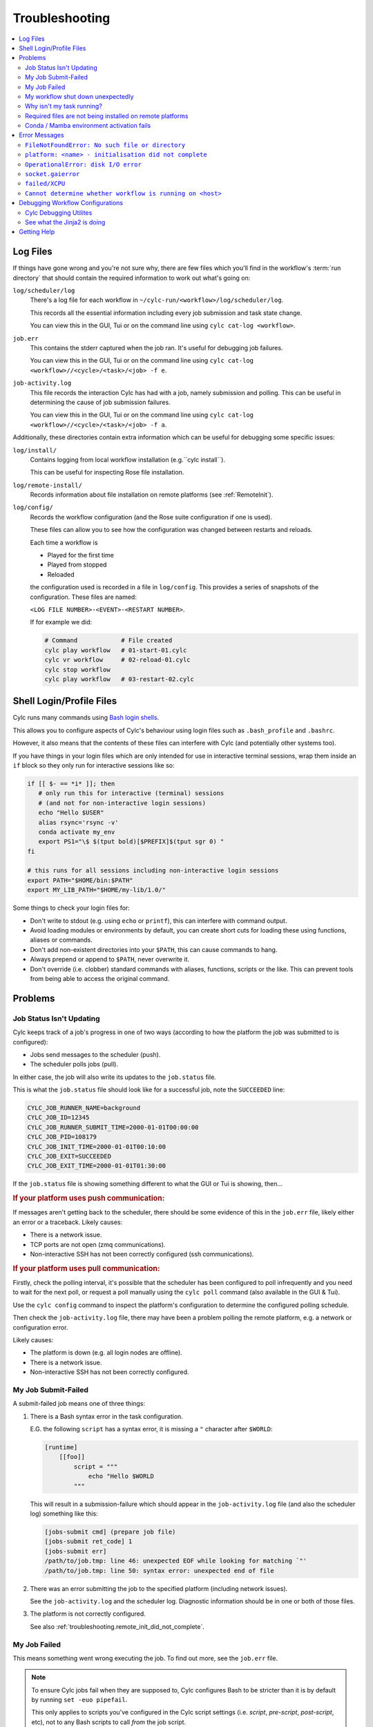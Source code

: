 .. _troubleshooting:

Troubleshooting
===============

.. Generate a local table of contents to make it easier to skim the entries on
   this page.

.. contents::
   :depth: 3
   :local:
   :backlinks: none


.. _troubleshooting.log_files:

Log Files
---------

If things have gone wrong and you're not sure why, there are few files which
you'll find in the workflow's :term:`run directory` that should contain the
required information to work out what's going on:

``log/scheduler/log``
   There's a log file for each workflow in
   ``~/cylc-run/<workflow>/log/scheduler/log``.

   This records all the essential information including every job submission
   and task state change.

   You can view this in the GUI, Tui or on the command line using
   ``cylc cat-log <workflow>``.
``job.err``
   This contains the stderr captured when the job ran. It's useful for
   debugging job failures.

   You can view this in the GUI, Tui or on the command line using
   ``cylc cat-log <workflow>//<cycle>/<task>/<job> -f e``.
``job-activity.log``
   This file records the interaction Cylc has had with a job, namely submission
   and polling. This can be useful in determining the cause of job submission
   failures.

   You can view this in the GUI, Tui or on the command line using
   ``cylc cat-log <workflow>//<cycle>/<task>/<job> -f a``.

Additionally, these directories contain extra information which can be useful
for debugging some specific issues:

``log/install/``
   Contains logging from local workflow installation (e.g.``cylc install``).

   This can be useful for inspecting Rose file installation.
``log/remote-install/``
   Records information about file installation on remote platforms
   (see :ref:`RemoteInit`).
``log/config/``
   Records the workflow configuration (and the Rose suite configuration if one
   is used).

   These files can allow you to see how the configuration was changed between
   restarts and reloads.

   Each time a workflow is

   * Played for the first time
   * Played from stopped
   * Reloaded

   the configuration used is recorded in a file in ``log/config``.
   This provides a series of snapshots of the configuration.
   These files are named:

   ``<LOG FILE NUMBER>-<EVENT>-<RESTART NUMBER>``.

   If for example we did:

   .. code-block:: console

      # Command            # File created
      cylc play workflow   # 01-start-01.cylc
      cylc vr workflow     # 02-reload-01.cylc
      cylc stop workflow
      cylc play workflow   # 03-restart-02.cylc


Shell Login/Profile Files
-------------------------

Cylc runs many commands using
`Bash login shells <https://linuxhandbook.com/login-shell/>`_.

This allows you to configure aspects of Cylc's behaviour using login files
such as ``.bash_profile`` and ``.bashrc``.

However, it also means that the contents of these files can interfere with
Cylc (and potentially other systems too).

If you have things in your login files which are only intended for use in
interactive terminal sessions, wrap them inside an ``if`` block so they only
run for interactive sessions like so:

.. code-block:: bash

   if [[ $- == *i* ]]; then
      # only run this for interactive (terminal) sessions
      # (and not for non-interactive login sessions)
      echo "Hello $USER"
      alias rsync='rsync -v'
      conda activate my_env
      export PS1="\$ $(tput bold)[$PREFIX]$(tput sgr 0) "
   fi

   # this runs for all sessions including non-interactive login sessions
   export PATH="$HOME/bin:$PATH"
   export MY_LIB_PATH="$HOME/my-lib/1.0/"

Some things to check your login files for:

* Don't write to stdout (e.g. using ``echo`` or ``printf``), this can interfere
  with command output.
* Avoid loading modules or environments by default, you can create short cuts
  for loading these using functions, aliases or commands.
* Don't add non-existent directories into your ``$PATH``, this can cause
  commands to hang.
* Always prepend or append to ``$PATH``, never overwrite it.
* Don't override (i.e. clobber) standard commands with aliases, functions,
  scripts or the like. This can prevent tools from being able to access the
  original command.


Problems
--------


Job Status Isn't Updating
^^^^^^^^^^^^^^^^^^^^^^^^^

Cylc keeps track of a job's progress in one of two ways (according to how
the platform the job was submitted to is configured):

* Jobs send messages to the scheduler (push).
* The scheduler polls jobs (pull).

In either case, the job will also write its updates to the ``job.status`` file.

This is what the ``job.status`` file should look like for a successful job,
note the ``SUCCEEDED`` line:

.. code-block::

   CYLC_JOB_RUNNER_NAME=background
   CYLC_JOB_ID=12345
   CYLC_JOB_RUNNER_SUBMIT_TIME=2000-01-01T00:00:00
   CYLC_JOB_PID=108179
   CYLC_JOB_INIT_TIME=2000-01-01T00:10:00
   CYLC_JOB_EXIT=SUCCEEDED
   CYLC_JOB_EXIT_TIME=2000-01-01T01:30:00

If the ``job.status`` file is showing something different to what the GUI or
Tui is showing, then...

.. rubric:: If your platform uses push communication:

If messages aren't getting back to the scheduler, there should be some
evidence of this in the ``job.err`` file, likely either an error or a
traceback. Likely causes:

* There is a network issue.
* TCP ports are not open (zmq communications).
* Non-interactive SSH has not been correctly configured (ssh communications).

.. rubric:: If your platform uses pull communication:

Firstly, check the polling interval, it's possible that the scheduler has been
configured to poll infrequently and you need to wait for the next poll, or
request a poll manually using the ``cylc poll`` command (also available in the
GUI & Tui).

Use the ``cylc config`` command to inspect the platform's configuration to
determine the configured polling schedule.

Then check the ``job-activity.log`` file, there may have been a problem polling
the remote platform, e.g. a network or configuration error.

Likely causes:

* The platform is down (e.g. all login nodes are offline).
* There is a network issue.
* Non-interactive SSH has not been correctly configured.


My Job Submit-Failed
^^^^^^^^^^^^^^^^^^^^

A submit-failed job means one of three things:

1. There is a Bash syntax error in the task configuration.

   E.G. the following ``script`` has a syntax error, it is missing a
   ``"`` character after ``$WORLD``:

   .. code-block:: cylc

      [runtime]
          [[foo]]
              script = """
                  echo "Hello $WORLD
              """

   This will result in a submission-failure which should appear in the
   ``job-activity.log`` file (and also the scheduler log) something like this:

   .. code-block::

      [jobs-submit cmd] (prepare job file)
      [jobs-submit ret_code] 1
      [jobs-submit err]
      /path/to/job.tmp: line 46: unexpected EOF while looking for matching `"'
      /path/to/job.tmp: line 50: syntax error: unexpected end of file

2. There was an error submitting the job to the specified platform (including
   network issues).

   See the ``job-activity.log`` and the scheduler log. Diagnostic information
   should be in one or both of those files.

3. The platform is not correctly configured.

   See also :ref:`troubleshooting.remote_init_did_not_complete`.


.. _troubleshooting.my_job_failed:

My Job Failed
^^^^^^^^^^^^^

This means something went wrong executing the job.
To find out more, see the ``job.err`` file.

.. note::

   To ensure Cylc jobs fail when they are supposed to, Cylc configures Bash
   to be stricter than it is by default by running ``set -euo pipefail``.

   .. cylc-scope:: flow.cylc[runtime][<namespace>]

   This only applies to scripts you've configured in the Cylc script
   settings (i.e. `script`, `pre-script`, `post-script`, etc), not to any
   Bash scripts to call *from* the job script.

   .. cylc-scope::

.. note::

   One particularly common issue when developing a workflow is failure
   to make a script executable. Use ``ls -l`` to check.

If you're struggling to track down the error, you might want to put the
workflow into debug mode::

   cylc verbosity DEBUG <workflow-id>

When a workflow is running in debug mode, all jobs will create a ``job.xtrace``
file when run in addition to ``job.err``. This can help you to locate the error
within the job script.

You can also start workflows in debug mode::

   cylc play --debug <workflow-id>


My workflow shut down unexpectedly
^^^^^^^^^^^^^^^^^^^^^^^^^^^^^^^^^^

When a Cylc scheduler shuts down, it should leave behind a log message explaining why.

E.G. this message means that a workflow shut down because it was told to:

.. code-block::

   Workflow shutting down - REQUEST(CLEAN)

If a workflow shut down due to a critical problem, you should find some
traceback in this log. If this traceback doesn't look like it comes from your
system, please report it to the Cylc developers for investigation (on
GitHub or Discourse).

In some extreme cases, Cylc might not be able to write a log message e.g:

* There's not enough disk space for Cylc to write a log message.
* If the scheduler was killed in a nasty way e.g. ``kill -9``.
* If the scheduler host goes down (e.g. power off).

If the issue is external to the workflow, once the issue is resolved it should
be possible to restart it as you would normally using ``cylc play``. Cylc
will pick up where it left off.


Why isn't my task running?
^^^^^^^^^^^^^^^^^^^^^^^^^^

To find out why a task is not being run, use the ``cylc show`` command.
This will list the task's prerequisites and xtriggers.

Note, at present ``cylc show`` can only display
:term:`active tasks <active task>`. Waiting tasks beyond the
:term:`n=0 window <n-window>` have no satisfied prerequisites.

Note, tasks which are held |task-held| will not be run, use ``cylc release``
to release a held task.

Note, Cylc will not submit jobs if the scheduler is paused, use ``cylc play``
to resume a paused workflow.


Required files are not being installed on remote platforms
^^^^^^^^^^^^^^^^^^^^^^^^^^^^^^^^^^^^^^^^^^^^^^^^^^^^^^^^^^

Cylc installs selected workflow files onto remote platforms when the first task
submits to it.

See :ref:`RemoteInit` for the list of directories installed and how to
configure them.

If something has gone wrong during installation, an error should have been
logged a file in this directory:
``$HOME/cylc-run/<workflow-id>/log/remote-install/``.

If you need to access files from a remote platform (e.g. 2-stage ``fcm_make``),
ensure that a task has submitted to it before you do so. If needed you can use
a blank "dummy" task to ensure that remote installation is completed *before*
you run any tasks which require this e.g:

.. code-block:: cylc-graph

   dummy => fetch_files


Conda / Mamba environment activation fails
^^^^^^^^^^^^^^^^^^^^^^^^^^^^^^^^^^^^^^^^^^

Some Conda packages rely on activation scripts which are run when you call the
activate command.

Unfortunately, some of these scripts don't defend against command failure or
unset environment variables causing them to fail when configured in Cylc
``*script`` (see also :ref:`troubleshooting.my_job_failed` for details).

To avoid this, run ``set +eu`` before activating your environment. This turns
off some Bash safety features, allowing environment activation to complete.
Remember to run ``set -eu`` afterwards to turn these features back on.

.. code-block:: cylc

   [runtime]
       [[my_task]]
            script = """
               set +eu
               conda activate <my_environment>
               set -eu

               do-something
               do-something-else
            """


Error Messages
--------------

Cylc should normally present you with a simple, short error message when things
go wrong.

To see the full traceback, run the command / workflow in debug mode, e.g. using
the ``--debug`` option.

If you are presented with traceback when you are *not* running in debug mode,
then this is not an expected error, please report the traceback to us.


``FileNotFoundError: No such file or directory``
^^^^^^^^^^^^^^^^^^^^^^^^^^^^^^^^^^^^^^^^^^^^^^^^

This is the error message Python gives when you try to call an executable which
does not exist in the ``$PATH``. It means there's something wrong with the Cylc
installation, or something missing from the environment or system in which Cylc has been installed.

E.G. the following error:

.. code-block::

   FileNotFoundError: [Errno 2] No such file or directory: 'ssh'

Means that ``ssh`` is not installed or not in your ``$PATH``.

See :ref:`non-python-requirements` for details on system requirements.


.. _troubleshooting.remote_init_did_not_complete:

``platform: <name> - initialisation did not complete``
^^^^^^^^^^^^^^^^^^^^^^^^^^^^^^^^^^^^^^^^^^^^^^^^^^^^^^

This means that Cylc was unable to install the required workflow files onto
a remote platform.

This either means that:

1. The platform is down (e.g. all login nodes are offline).
2. Or, there is a network problem (e.g. you cannot connect to the login nodes).
3. Or, the platform is not correctly configured.

Check the scheduler log, you might find some stderr associated with this
message.

If your site has configured this platform for you, it's probably (1) or (2),
check you are able to access the platform and notify the site administrator as
appropriate.

If you are in the progress of setting up a new platform, it's probably (3).
You might want to check that you've configured the
:cylc:conf:`global.cylc[platforms][<platform name>]install target` correctly,
note that this defaults to the platform name if not explicitly set.


``OperationalError: disk I/O error``
^^^^^^^^^^^^^^^^^^^^^^^^^^^^^^^^^^^^

This means that Cylc was unable to write to the database.

This error usually occurs if when you have exceeded your filesystem quota.

If a Cylc scheduler cannot write to the filesystem, it will shut down. Once
you've cleared out enough space for the workflow to continue you should be able
to safely restart it as you would normally using ``cylc play``. The workflow
will continue from where it left off.


``socket.gaierror``
^^^^^^^^^^^^^^^^^^^

This usually means that a host could not be found on the network. The likely
cause is DNS configuration.

Cylc is a distributed system so needs to be able to identify the hosts it has
been configured to use (e.g. the servers where you run Cylc workflows or any
login nodes you submit jobs to).
Cylc expects each host to have a unique and stable fully qualified domain name
(FQDN) and to be identifiable from other hosts on the network using this name.

I.e., If a host identifies itself with an FQDN, then we should be able to look it
from another host by this FQDN. If we can't, then Cylc can't tell which host is
which and will not be able to function properly.

If the FQDN of a host is reported differently from different hosts on the
network, then Cylc commands will likely fail. To fix the issue, ensure that the
DNS setup is consistent.

Sometimes we do not have control over the platforms we use and it is not
possible to compel system administrators to address these issues. If this is
the case, you can fall back to IP address based host identification which may
work (i.e. use IP addresses rather than host names, which makes logs less human
readable). As a last resort you can also hard-code the host name for each host.

For more information, see
:cylc:conf:`global.cylc[scheduler][host self-identification]`.


``failed/XCPU``
^^^^^^^^^^^^^^^

``XCPU`` is the signal that most batch systems will use when a job hits its
execution time limit.

Use :cylc:conf:`flow.cylc[runtime][<namespace>]execution time limit` to
increase this limit.


``Cannot determine whether workflow is running on <host>``
^^^^^^^^^^^^^^^^^^^^^^^^^^^^^^^^^^^^^^^^^^^^^^^^^^^^^^^^^^

When Cylc runs a workflow, it creates a :term:`contact file` which tells us on
which host and port it can be contacted.

If the scheduler cannot be contacted, Cylc will attempt to check whether the
process is still running to ensure it hasn't crashed.

If you are seeing this error message, it means that Cylc was unable to
determine whether the workflow is running. Likely cause:

* SSH issues.
* Network issues.
* Cylc server is down.

It's possible that this check might not work correctly in some containerised
environments. If you encounter this issue in combination with containers,
please let us know.


Debugging Workflow Configurations
---------------------------------

Cylc Debugging Utilites
^^^^^^^^^^^^^^^^^^^^^^^

.. TODO Add cheatsheet link here

Cylc comes with a number of utilies designed to allow inspection of
workflows:

``cylc view``
   Prints workflow configurations before full parsing by Cylc. This
   can include :ref:`Jinja2 <troubleshooting.jinja2>` (use ``-j``)
   or Empy template processing.

   Include files can be inlined (use ``-i``).

``cylc config``
   Prints workflow configuration after Cylc has parsed the runtime
   configuration. For example:

   .. code-block:: cylc

      [runtime]
          [[foo, bar]]
              script = echo 'Hello'
          [[bar]]
              post-script = echo 'World'

   would be shown as:

   .. code-block:: cylc

      [runtime]
          [[root]]
          [[foo]]
              script = echo 'Hello'
          [[bar]]
              script = echo 'Hello'
              post-script = echo 'World'

``cylc lint``
   #. Checks the config against the :ref:`style_guide`.
   #. Looks deprecated Cylc 7 configurations and recommends
      Cylc 8 configurations to replace them.

   .. seealso::

      :ref:`cylc_lint_script`

``cylc validate``

   Validate a workflow configuration.

   .. seealso::

      :ref:`Validation`

.. _troubleshooting.jinja2:

See what the Jinja2 is doing
^^^^^^^^^^^^^^^^^^^^^^^^^^^^

Sometimes understanding what Jinja2 templating is doing
to a workflow configuration can be difficult.

``cylc view --process`` (or ``-p``) shows you what the
configuration will look like after Jinja2 processing.

For example:

.. code-block:: 

   {% for n in my_function(3) %}
       R/1983/P{{n}}Y = cicada_{{n}}[-P{{n}}Y] => cicada_{{n}}
   {% endfor %}

is much easier to understand as:

.. code-block:: cylc-graph

      R/1983/P2Y = cicada_2[-P2Y] => cicada_2
      R/1983/P3Y = cicada_3[-P3Y] => cicada_3
      R/1983/P5Y = cicada_5[-P5Y] => cicada_5

If you have installed and played a workflow
(even using ``play --pause``) this processed content
is shown in ``log/config/flow-processed.cylc``.


Getting Help
------------

If your site has deployed and configured Cylc for you and your issue appears
related to the platforms you are using or the Cylc setup, please contact your
site's administrator.

For general Cylc issues, create a post on the Cylc `Discourse`_ forum.
Please include any relevant error messages, workflow configuration and sections
of logs to help us debug your issue.

For Cylc / plugin development issues, you might prefer to contact us on the
`developer's chat <https://matrix.to/#/#cylc-general:matrix.org>`_.
